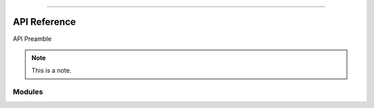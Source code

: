 .. image:: https://raw.githubusercontent.com/ipo-exe/plans/main/docs/figs/logo.png
    :width: 150 px
    :align: center
    :alt: Logo

--------------------------------------------

API Reference
############################################

API Preamble

.. note::

    This is a note.

Modules
********************************************

.. autosummary::
   :toctree: generated

   plans

.. autosummary::
   :toctree: generated

   plans.datasets

.. autosummary::
   :toctree: generated

   plans.analyst

.. autosummary::
   :toctree: generated

   plans.project

.. autosummary::
   :toctree: generated

   plans.iamlazy